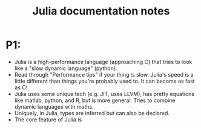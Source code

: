 #+TITLE: Julia documentation notes
* P1:
- Julia is a high-performance language (approaching C) that tries to look like a
  "slow dynamic language" (python).
- Read through "Performance tips" if your thing is slow. Julia's speed is a little
  different than things you're probably used to. It can become as fast as C!
- Julia uses some unique tech (e.g. JIT, uses LLVM), has pretty equations like
  matlab, python, and R, but is more general. Tries to combine dynamic languages
  with maths.
- Uniquely, in Julia, types are inferred but can also be declared.
- The core feature of Julia is
